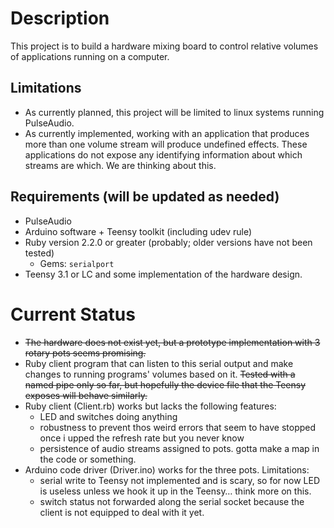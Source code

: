 * Description
  This project is to build a hardware mixing board to control relative volumes of applications running on a computer.
** Limitations
   - As currently planned, this project will be limited to linux systems running PulseAudio.
   - As currently implemented, working with an application that produces more than one volume stream will produce undefined effects. These applications do not expose any identifying information about which streams are which. We are thinking about this.
** Requirements (will be updated as needed)
   - PulseAudio
   - Arduino software + Teensy toolkit (including udev rule)
   - Ruby version 2.2.0 or greater (probably; older versions have not been tested)
     - Gems: =serialport=
   - Teensy 3.1 or LC and some implementation of the hardware design.

* Current Status
  - +The hardware does not exist yet, but a prototype implementation with 3 rotary pots seems promising.+
  - Ruby client program that can listen to this serial output and make changes to running programs' volumes based on it. +Tested with a named pipe only so far, but hopefully the device file that the Teensy exposes will behave similarly.+
  - Ruby client (Client.rb) works but lacks the following features:
    - LED and switches doing anything
    - robustness to prevent thos weird errors that seem to have stopped once i upped the refresh rate but you never know
    - persistence of audio streams assigned to pots. gotta make a map in the code or something.
  - Arduino code driver (Driver.ino) works for the three pots. Limitations:
    - serial write to Teensy not implemented and is scary, so for now LED is useless unless we hook it up in the Teensy... think more on this.
    - switch status not forwarded along the serial socket because the client is not equipped to deal with it yet.
